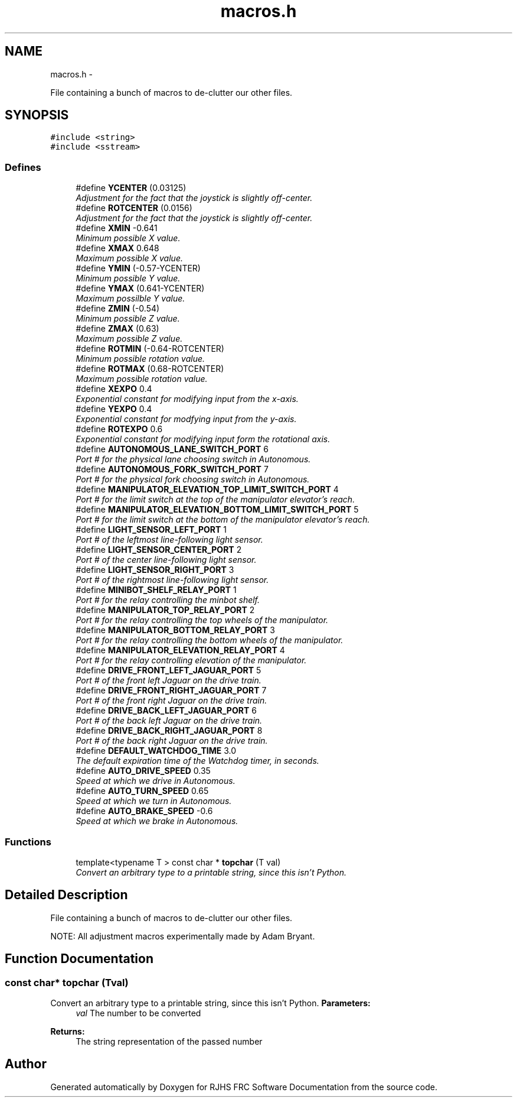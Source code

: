 .TH "macros.h" 7 "Sat Dec 3 2011" "Version 2011" "RJHS FRC Software Documentation" \" -*- nroff -*-
.ad l
.nh
.SH NAME
macros.h \- 
.PP
File containing a bunch of macros to de-clutter our other files.  

.SH SYNOPSIS
.br
.PP
\fC#include <string>\fP
.br
\fC#include <sstream>\fP
.br

.SS "Defines"

.in +1c
.ti -1c
.RI "#define \fBYCENTER\fP   (0.03125)"
.br
.RI "\fIAdjustment for the fact that the joystick is slightly off-center. \fP"
.ti -1c
.RI "#define \fBROTCENTER\fP   (0.0156)"
.br
.RI "\fIAdjustment for the fact that the joystick is slightly off-center. \fP"
.ti -1c
.RI "#define \fBXMIN\fP   -0.641"
.br
.RI "\fIMinimum possible X value. \fP"
.ti -1c
.RI "#define \fBXMAX\fP   0.648"
.br
.RI "\fIMaximum possible X value. \fP"
.ti -1c
.RI "#define \fBYMIN\fP   (-0.57-YCENTER)"
.br
.RI "\fIMinimum possible Y value. \fP"
.ti -1c
.RI "#define \fBYMAX\fP   (0.641-YCENTER)"
.br
.RI "\fIMaximum possilble Y value. \fP"
.ti -1c
.RI "#define \fBZMIN\fP   (-0.54)"
.br
.RI "\fIMinimum possible Z value. \fP"
.ti -1c
.RI "#define \fBZMAX\fP   (0.63)"
.br
.RI "\fIMaximum possible Z value. \fP"
.ti -1c
.RI "#define \fBROTMIN\fP   (-0.64-ROTCENTER)"
.br
.RI "\fIMinimum possible rotation value. \fP"
.ti -1c
.RI "#define \fBROTMAX\fP   (0.68-ROTCENTER)"
.br
.RI "\fIMaximum possible rotation value. \fP"
.ti -1c
.RI "#define \fBXEXPO\fP   0.4"
.br
.RI "\fIExponential constant for modifying input from the x-axis. \fP"
.ti -1c
.RI "#define \fBYEXPO\fP   0.4"
.br
.RI "\fIExponential constant for modfying input from the y-axis. \fP"
.ti -1c
.RI "#define \fBROTEXPO\fP   0.6"
.br
.RI "\fIExponential constant for modifying input form the rotational axis. \fP"
.ti -1c
.RI "#define \fBAUTONOMOUS_LANE_SWITCH_PORT\fP   6"
.br
.RI "\fIPort # for the physical lane choosing switch in Autonomous. \fP"
.ti -1c
.RI "#define \fBAUTONOMOUS_FORK_SWITCH_PORT\fP   7"
.br
.RI "\fIPort # for the physical fork choosing switch in Autonomous. \fP"
.ti -1c
.RI "#define \fBMANIPULATOR_ELEVATION_TOP_LIMIT_SWITCH_PORT\fP   4"
.br
.RI "\fIPort # for the limit switch at the top of the manipulator elevator's reach. \fP"
.ti -1c
.RI "#define \fBMANIPULATOR_ELEVATION_BOTTOM_LIMIT_SWITCH_PORT\fP   5"
.br
.RI "\fIPort # for the limit switch at the bottom of the manipulator elevator's reach. \fP"
.ti -1c
.RI "#define \fBLIGHT_SENSOR_LEFT_PORT\fP   1"
.br
.RI "\fIPort # of the leftmost line-following light sensor. \fP"
.ti -1c
.RI "#define \fBLIGHT_SENSOR_CENTER_PORT\fP   2"
.br
.RI "\fIPort # of the center line-following light sensor. \fP"
.ti -1c
.RI "#define \fBLIGHT_SENSOR_RIGHT_PORT\fP   3"
.br
.RI "\fIPort # of the rightmost line-following light sensor. \fP"
.ti -1c
.RI "#define \fBMINIBOT_SHELF_RELAY_PORT\fP   1"
.br
.RI "\fIPort # for the relay controlling the minbot shelf. \fP"
.ti -1c
.RI "#define \fBMANIPULATOR_TOP_RELAY_PORT\fP   2"
.br
.RI "\fIPort # for the relay controlling the top wheels of the manipulator. \fP"
.ti -1c
.RI "#define \fBMANIPULATOR_BOTTOM_RELAY_PORT\fP   3"
.br
.RI "\fIPort # for the relay controlling the bottom wheels of the manipulator. \fP"
.ti -1c
.RI "#define \fBMANIPULATOR_ELEVATION_RELAY_PORT\fP   4"
.br
.RI "\fIPort # for the relay controlling elevation of the manipulator. \fP"
.ti -1c
.RI "#define \fBDRIVE_FRONT_LEFT_JAGUAR_PORT\fP   5"
.br
.RI "\fIPort # of the front left Jaguar on the drive train. \fP"
.ti -1c
.RI "#define \fBDRIVE_FRONT_RIGHT_JAGUAR_PORT\fP   7"
.br
.RI "\fIPort # of the front right Jaguar on the drive train. \fP"
.ti -1c
.RI "#define \fBDRIVE_BACK_LEFT_JAGUAR_PORT\fP   6"
.br
.RI "\fIPort # of the back left Jaguar on the drive train. \fP"
.ti -1c
.RI "#define \fBDRIVE_BACK_RIGHT_JAGUAR_PORT\fP   8"
.br
.RI "\fIPort # of the back right Jaguar on the drive train. \fP"
.ti -1c
.RI "#define \fBDEFAULT_WATCHDOG_TIME\fP   3.0"
.br
.RI "\fIThe default expiration time of the Watchdog timer, in seconds. \fP"
.ti -1c
.RI "#define \fBAUTO_DRIVE_SPEED\fP   0.35"
.br
.RI "\fISpeed at which we drive in Autonomous. \fP"
.ti -1c
.RI "#define \fBAUTO_TURN_SPEED\fP   0.65"
.br
.RI "\fISpeed at which we turn in Autonomous. \fP"
.ti -1c
.RI "#define \fBAUTO_BRAKE_SPEED\fP   -0.6"
.br
.RI "\fISpeed at which we brake in Autonomous. \fP"
.in -1c
.SS "Functions"

.in +1c
.ti -1c
.RI "template<typename T > const char * \fBtopchar\fP (T val)"
.br
.RI "\fIConvert an arbitrary type to a printable string, since this isn't Python. \fP"
.in -1c
.SH "Detailed Description"
.PP 
File containing a bunch of macros to de-clutter our other files. 

NOTE: All adjustment macros experimentally made by Adam Bryant. 
.SH "Function Documentation"
.PP 
.SS "const char* topchar (Tval)"
.PP
Convert an arbitrary type to a printable string, since this isn't Python. \fBParameters:\fP
.RS 4
\fIval\fP The number to be converted 
.RE
.PP
\fBReturns:\fP
.RS 4
The string representation of the passed number 
.RE
.PP

.SH "Author"
.PP 
Generated automatically by Doxygen for RJHS FRC Software Documentation from the source code.
